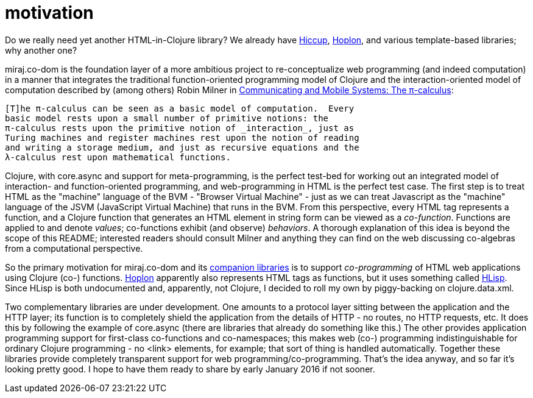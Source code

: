 = [[motivation]] motivation

Do we really need yet another HTML-in-Clojure library?  We already
have link:https://github.com/weavejester/hiccup[Hiccup],
link:https://hoplon.io/[Hoplon], and various template-based libraries;
why another one?

miraj.co-dom is the foundation layer of a more ambitious project to
re-conceptualize web programming (and indeed computation) in a manner
that integrates the traditional function-oriented programming model of
Clojure and the interaction-oriented model of computation described by
(among others) Robin Milner in
link:http://www.cambridge.org/us/catalogue/catalogue.asp?isbn=0521658691[Communicating
and Mobile Systems: The π-calculus]:

[quote]
----
[T]he π-calculus can be seen as a basic model of computation.  Every
basic model rests upon a small number of primitive notions: the
π-calculus rests upon the primitive notion of _interaction_, just as
Turing machines and register machines rest upon the notion of reading
and writing a storage medium, and just as recursive equations and the
λ-calculus rest upon mathematical functions.
----

Clojure, with core.async and support for meta-programming, is the
perfect test-bed for working out an integrated model of interaction-
and function-oriented programming, and web-programming in HTML is the
perfect test case.  The first step is to treat HTML as the "machine"
language of the BVM - "Browser Virtual Machine" - just as we can treat
Javascript as the "machine" language of the JSVM (JavaScript Virtual
Machine) that runs in the BVM.  From this perspective, every HTML tag
represents a function, and a Clojure function that generates an HTML
element in string form can be viewed as a _co-function_.  Functions
are applied to and denote _values_; co-functions exhibit (and observe)
_behaviors_.  A thorough explanation of this idea is beyond the scope
of this README; interested readers should consult Milner and anything
they can find on the web discussing co-algebras from a computational
perspective.

So the primary motivation for miraj.co-dom and its
<<companions,companion libraries>> is to support _co-programming_ of
HTML web applications using Clojure (co-) functions.
link:https://hoplon.io/[Hoplon] apparently also represents HTML tags
as functions, but it uses something called
link:https://github.com/hoplon/hoplon/wiki/HLisp[HLisp].  Since HLisp
is both undocumented and, apparently, not Clojure, I decided to roll
my own by piggy-backing on clojure.data.xml.

Two complementary libraries are under development.  One amounts to a
protocol layer sitting between the application and the HTTP layer; its
function is to completely shield the application from the details of
HTTP - no routes, no HTTP requests, etc.  It does this by following
the example of core.async (there are libraries that already do
something like this.)  The other provides application programming
support for first-class co-functions and co-namespaces; this makes web
(co-) programming indistinguishable for ordinary Clojure programming -
no <link> elements, for example; that sort of thing is handled
automatically.  Together these libraries provide completely
transparent support for web programming/co-programming.  That's the
idea anyway, and so far it's looking pretty good.  I hope to have them
ready to share by early January 2016 if not sooner.

